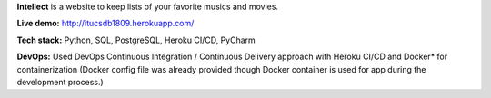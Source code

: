 **Intellect** is a website to keep lists of your favorite musics and movies.

**Live demo:** http://itucsdb1809.herokuapp.com/

**Tech stack:** Python, SQL, PostgreSQL, Heroku CI/CD, PyCharm

**DevOps:** Used DevOps Continuous Integration / Continuous Delivery approach with Heroku CI/CD and Docker* for containerization (Docker config file was already provided though Docker container is used for app during the development process.)
